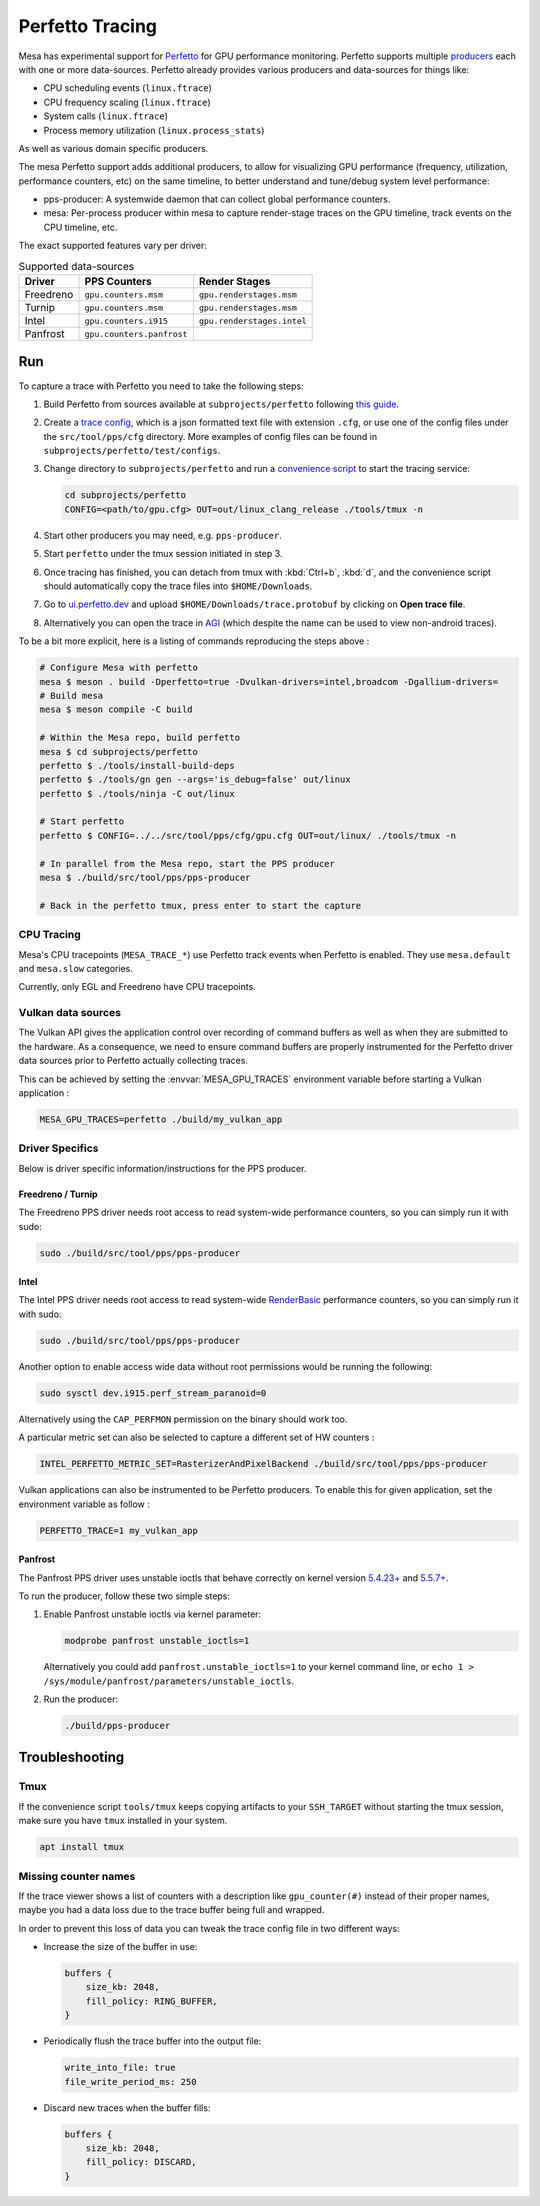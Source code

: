 Perfetto Tracing
================

Mesa has experimental support for `Perfetto <https://perfetto.dev>`__ for
GPU performance monitoring.  Perfetto supports multiple
`producers <https://perfetto.dev/docs/concepts/service-model>`__ each with
one or more data-sources.  Perfetto already provides various producers and
data-sources for things like:

- CPU scheduling events (``linux.ftrace``)
- CPU frequency scaling (``linux.ftrace``)
- System calls (``linux.ftrace``)
- Process memory utilization (``linux.process_stats``)

As well as various domain specific producers.

The mesa Perfetto support adds additional producers, to allow for visualizing
GPU performance (frequency, utilization, performance counters, etc) on the
same timeline, to better understand and tune/debug system level performance:

- pps-producer: A systemwide daemon that can collect global performance
  counters.
- mesa: Per-process producer within mesa to capture render-stage traces
  on the GPU timeline, track events on the CPU timeline, etc.

The exact supported features vary per driver:

.. list-table:: Supported data-sources
   :header-rows: 1

   * - Driver
     - PPS Counters
     - Render Stages
   * - Freedreno
     - ``gpu.counters.msm``
     - ``gpu.renderstages.msm``
   * - Turnip
     - ``gpu.counters.msm``
     - ``gpu.renderstages.msm``
   * - Intel
     - ``gpu.counters.i915``
     - ``gpu.renderstages.intel``
   * - Panfrost
     - ``gpu.counters.panfrost``
     -

Run
---

To capture a trace with Perfetto you need to take the following steps:

1. Build Perfetto from sources available at ``subprojects/perfetto`` following
   `this guide <https://perfetto.dev/docs/quickstart/linux-tracing>`__.

2. Create a `trace config <https://perfetto.dev/docs/concepts/config>`__, which is
   a json formatted text file with extension ``.cfg``, or use one of the config
   files under the ``src/tool/pps/cfg`` directory. More examples of config files
   can be found in ``subprojects/perfetto/test/configs``.

3. Change directory to ``subprojects/perfetto`` and run a
   `convenience script <https://perfetto.dev/docs/quickstart/linux-tracing#capturing-a-trace>`__
   to start the tracing service:

   .. code-block:: sh

      cd subprojects/perfetto
      CONFIG=<path/to/gpu.cfg> OUT=out/linux_clang_release ./tools/tmux -n

4. Start other producers you may need, e.g. ``pps-producer``.

5. Start ``perfetto`` under the tmux session initiated in step 3.

6. Once tracing has finished, you can detach from tmux with :kbd:`Ctrl+b`,
   :kbd:`d`, and the convenience script should automatically copy the trace
   files into ``$HOME/Downloads``.

7. Go to `ui.perfetto.dev <https://ui.perfetto.dev>`__ and upload
   ``$HOME/Downloads/trace.protobuf`` by clicking on **Open trace file**.

8. Alternatively you can open the trace in `AGI <https://gpuinspector.dev/>`__
   (which despite the name can be used to view non-android traces).

To be a bit more explicit, here is a listing of commands reproducing
the steps above :

.. code-block:: sh

   # Configure Mesa with perfetto
   mesa $ meson . build -Dperfetto=true -Dvulkan-drivers=intel,broadcom -Dgallium-drivers=
   # Build mesa
   mesa $ meson compile -C build

   # Within the Mesa repo, build perfetto
   mesa $ cd subprojects/perfetto
   perfetto $ ./tools/install-build-deps
   perfetto $ ./tools/gn gen --args='is_debug=false' out/linux
   perfetto $ ./tools/ninja -C out/linux

   # Start perfetto
   perfetto $ CONFIG=../../src/tool/pps/cfg/gpu.cfg OUT=out/linux/ ./tools/tmux -n

   # In parallel from the Mesa repo, start the PPS producer
   mesa $ ./build/src/tool/pps/pps-producer

   # Back in the perfetto tmux, press enter to start the capture

CPU Tracing
~~~~~~~~~~~

Mesa's CPU tracepoints (``MESA_TRACE_*``) use Perfetto track events when
Perfetto is enabled.  They use ``mesa.default`` and ``mesa.slow`` categories.

Currently, only EGL and Freedreno have CPU tracepoints.

Vulkan data sources
~~~~~~~~~~~~~~~~~~~

The Vulkan API gives the application control over recording of command
buffers as well as when they are submitted to the hardware. As a
consequence, we need to ensure command buffers are properly
instrumented for the Perfetto driver data sources prior to Perfetto
actually collecting traces.

This can be achieved by setting the :envvar:`MESA_GPU_TRACES`
environment variable before starting a Vulkan application :

.. code-block:: sh

   MESA_GPU_TRACES=perfetto ./build/my_vulkan_app

Driver Specifics
~~~~~~~~~~~~~~~~

Below is driver specific information/instructions for the PPS producer.

Freedreno / Turnip
^^^^^^^^^^^^^^^^^^

The Freedreno PPS driver needs root access to read system-wide
performance counters, so you can simply run it with sudo:

.. code-block:: sh

   sudo ./build/src/tool/pps/pps-producer

Intel
^^^^^

The Intel PPS driver needs root access to read system-wide
`RenderBasic <https://www.intel.com/content/www/us/en/docs/vtune-profiler/user-guide/2023-0/gpu-metrics-reference.html>`__
performance counters, so you can simply run it with sudo:

.. code-block:: sh

   sudo ./build/src/tool/pps/pps-producer

Another option to enable access wide data without root permissions would be running the following:

.. code-block:: sh

   sudo sysctl dev.i915.perf_stream_paranoid=0

Alternatively using the ``CAP_PERFMON`` permission on the binary should work too.

A particular metric set can also be selected to capture a different
set of HW counters :

.. code-block:: sh

   INTEL_PERFETTO_METRIC_SET=RasterizerAndPixelBackend ./build/src/tool/pps/pps-producer

Vulkan applications can also be instrumented to be Perfetto producers.
To enable this for given application, set the environment variable as
follow :

.. code-block:: sh

   PERFETTO_TRACE=1 my_vulkan_app

Panfrost
^^^^^^^^

The Panfrost PPS driver uses unstable ioctls that behave correctly on
kernel version `5.4.23+ <https://lwn.net/Articles/813601/>`__ and
`5.5.7+ <https://lwn.net/Articles/813600/>`__.

To run the producer, follow these two simple steps:

1. Enable Panfrost unstable ioctls via kernel parameter:

   .. code-block:: sh

      modprobe panfrost unstable_ioctls=1

   Alternatively you could add ``panfrost.unstable_ioctls=1`` to your kernel command line, or ``echo 1 > /sys/module/panfrost/parameters/unstable_ioctls``.

2. Run the producer:

   .. code-block:: sh

      ./build/pps-producer

Troubleshooting
---------------

Tmux
~~~~

If the convenience script ``tools/tmux`` keeps copying artifacts to your
``SSH_TARGET`` without starting the tmux session, make sure you have ``tmux``
installed in your system.

.. code-block:: sh

   apt install tmux

Missing counter names
~~~~~~~~~~~~~~~~~~~~~

If the trace viewer shows a list of counters with a description like
``gpu_counter(#)`` instead of their proper names, maybe you had a data loss due
to the trace buffer being full and wrapped.

In order to prevent this loss of data you can tweak the trace config file in
two different ways:

- Increase the size of the buffer in use:

  .. code-block:: javascript

      buffers {
          size_kb: 2048,
          fill_policy: RING_BUFFER,
      }

- Periodically flush the trace buffer into the output file:

  .. code-block:: javascript

      write_into_file: true
      file_write_period_ms: 250


- Discard new traces when the buffer fills:

  .. code-block:: javascript

      buffers {
          size_kb: 2048,
          fill_policy: DISCARD,
      }
